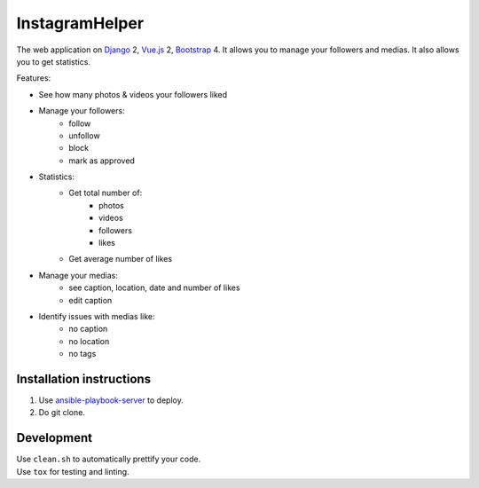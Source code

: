 InstagramHelper
==========================================================

|Build Status| |Requirements Status| |Codecov|

The web application on Django_ 2, Vue.js_ 2, Bootstrap_ 4. It allows you to manage your followers and medias. It also allows you to get statistics.

Features:

- See how many photos & videos your followers liked
- Manage your followers:
    - follow
    - unfollow
    - block
    - mark as approved
- Statistics:
    - Get total number of:
        - photos
        - videos
        - followers
        - likes
    - Get average number of likes

- Manage your medias:
    - see caption, location, date and number of likes
    - edit caption

- Identify issues with medias like:
    - no caption
    - no location
    - no tags


Installation instructions
----------------------------

1. Use ansible-playbook-server_ to deploy.
2. Do git clone.

Development
--------------

| Use ``clean.sh`` to automatically prettify your code.
| Use ``tox`` for testing and linting.

.. |Requirements Status| image:: https://requires.io/github/desecho/ighelper/requirements.svg?branch=master
   :target: https://requires.io/github/desecho/ighelper/requirements/?branch=master

.. |Codecov| image:: https://codecov.io/gh/desecho/ighelper/branch/master/graph/badge.svg
   :target: https://codecov.io/gh/desecho/ighelper

.. |Build Status| image:: https://travis-ci.org/desecho/ighelper.svg?branch=master
   :target: https://travis-ci.org/desecho/ighelper

.. _ansible-playbook-server: https://github.com/desecho/ansible-playbook-server
.. _Vue.js: https://vuejs.org/
.. _Bootstrap: https://getbootstrap.com/
.. _Django: https://www.djangoproject.com/
